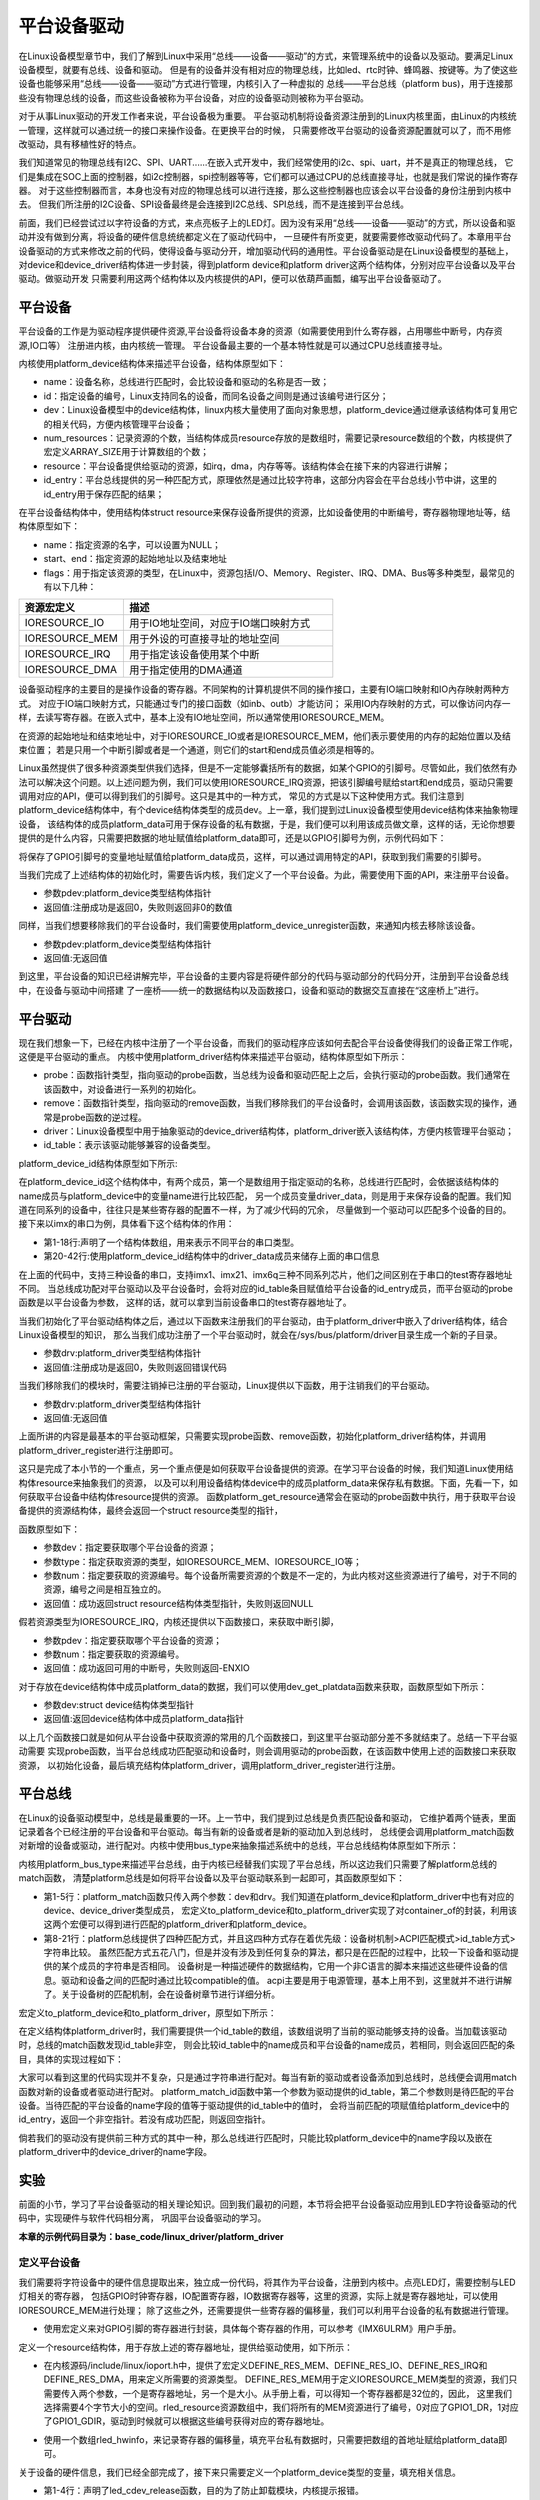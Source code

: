 .. vim: syntax=rst



平台设备驱动
==================


在Linux设备模型章节中，我们了解到Linux中采用“总线——设备——驱动”的方式，来管理系统中的设备以及驱动。要满足Linux设备模型，就要有总线、设备和驱动。
但是有的设备并没有相对应的物理总线，比如led、rtc时钟、蜂鸣器、按键等。为了使这些设备也能够采用“总线——设备——驱动”方式进行管理，内核引入了一种虚拟的
总线——平台总线（platform bus)，用于连接那些没有物理总线的设备，而这些设备被称为平台设备，对应的设备驱动则被称为平台驱动。

对于从事Linux驱动的开发工作者来说，平台设备极为重要。
平台驱动机制将设备资源注册到的Linux内核里面，由Linux的内核统一管理，这样就可以通过统一的接口来操作设备。在更换平台的时候，
只需要修改平台驱动的设备资源配置就可以了，而不用修改驱动，具有移植性好的特点。


我们知道常见的物理总线有I2C、SPI、UART......在嵌入式开发中，我们经常使用的i2c、spi、uart，并不是真正的物理总线，
它们是集成在SOC上面的控制器，如i2c控制器，spi控制器等等，它们都可以通过CPU的总线直接寻址，也就是我们常说的操作寄存器。
对于这些控制器而言，本身也没有对应的物理总线可以进行连接，那么这些控制器也应该会以平台设备的身份注册到内核中去。
但我们所注册的I2C设备、SPI设备最终是会连接到I2C总线、SPI总线，而不是连接到平台总线。


前面，我们已经尝试过以字符设备的方式，来点亮板子上的LED灯。因为没有采用“总线——设备——驱动”的方式，所以设备和驱动并没有做到分离，将设备的硬件信息统统都定义在了驱动代码中，
一旦硬件有所变更，就要需要修改驱动代码了。本章用平台设备驱动的方式来修改之前的代码，使得设备与驱动分开，增加驱动代码的通用性。平台设备驱动是在Linux设备模型的基础上，
对device和device_driver结构体进一步封装，得到platform device和platform driver这两个结构体，分别对应平台设备以及平台驱动。做驱动开发
只需要利用这两个结构体以及内核提供的API，便可以依葫芦画瓢，编写出平台设备驱动了。


平台设备
~~~~~~~~~~~~~~~~~~~~~~~~~~~~~~~~~~~~~~~~~~~~~~~~~~

平台设备的工作是为驱动程序提供硬件资源,平台设备将设备本身的资源（如需要使用到什么寄存器，占用哪些中断号，内存资源,IO口等）
注册进内核，由内核统一管理。
平台设备最主要的一个基本特性就是可以通过CPU总线直接寻址。


内核使用platform_device结构体来描述平台设备，结构体原型如下：

.. code-block:: c
   :caption: platform_device结构体(内核源码/include/linux/platform_device.h)
   :linenos:

    struct platform_device {
        const char *name;
        int id;
        struct device dev;
        u32 num_resources;
        struct resource *resource;
        const struct platform_device_id *id_entry;
        /* 省略部分成员 */
    };


- name：设备名称，总线进行匹配时，会比较设备和驱动的名称是否一致；
- id：指定设备的编号，Linux支持同名的设备，而同名设备之间则是通过该编号进行区分；
- dev：Linux设备模型中的device结构体，linux内核大量使用了面向对象思想，platform_device通过继承该结构体可复用它的相关代码，方便内核管理平台设备；
- num_resources：记录资源的个数，当结构体成员resource存放的是数组时，需要记录resource数组的个数，内核提供了宏定义ARRAY_SIZE用于计算数组的个数；
- resource：平台设备提供给驱动的资源，如irq，dma，内存等等。该结构体会在接下来的内容进行讲解；
- id_entry：平台总线提供的另一种匹配方式，原理依然是通过比较字符串，这部分内容会在平台总线小节中讲，这里的id_entry用于保存匹配的结果；


在平台设备结构体中，使用结构体struct resource来保存设备所提供的资源，比如设备使用的中断编号，寄存器物理地址等，结构体原型如下：


.. code-block:: c
    :caption: resource结构体(内核源码/include/linux/ioport.h)
    :linenos:

    /*
    * Resources are tree-like, allowing
    * nesting etc..
    */

    struct resource {
        resource_size_t start;
        resource_size_t end;
        const char *name;
        unsigned long flags;
        /* 省略部分成员 */
    };


- name：指定资源的名字，可以设置为NULL；
- start、end：指定资源的起始地址以及结束地址
- flags：用于指定该资源的类型，在Linux中，资源包括I/O、Memory、Register、IRQ、DMA、Bus等多种类型，最常见的有以下几种：

.. csv-table::  
    :header: "资源宏定义", "描述"
    :widths: 15, 30

    "IORESOURCE_IO", "用于IO地址空间，对应于IO端口映射方式"
    "IORESOURCE_MEM", "用于外设的可直接寻址的地址空间"
    "IORESOURCE_IRQ", "用于指定该设备使用某个中断"
    "IORESOURCE_DMA", "用于指定使用的DMA通道"

设备驱动程序的主要目的是操作设备的寄存器。不同架构的计算机提供不同的操作接口，主要有IO端口映射和IO內存映射两种方式。
对应于IO端口映射方式，只能通过专门的接口函数（如inb、outb）才能访问；
采用IO内存映射的方式，可以像访问内存一样，去读写寄存器。在嵌入式中，基本上没有IO地址空间，所以通常使用IORESOURCE_MEM。

在资源的起始地址和结束地址中，对于IORESOURCE_IO或者是IORESOURCE_MEM，他们表示要使用的内存的起始位置以及结束位置；
若是只用一个中断引脚或者是一个通道，则它们的start和end成员值必须是相等的。


Linux虽然提供了很多种资源类型供我们选择，但是不一定能够囊括所有的数据，如某个GPIO的引脚号。尽管如此，我们依然有办法可以解决这个问题。以上述问题为例，我们可以使用IORESOURCE_IRQ资源，把该引脚编号赋给start和end成员，驱动只需要调用对应的API，便可以得到我们的引脚号。这只是其中的一种方式，
常见的方式是以下这种使用方式。我们注意到platform_device结构体中，有个device结构体类型的成员dev。上一章，我们提到过Linux设备模型使用device结构体来抽象物理设备，
该结构体的成员platform_data可用于保存设备的私有数据，于是，我们便可以利用该成员做文章，这样的话，无论你想要提供的是什么内容，只需要把数据的地址赋值给platform_data即可，还是以GPIO引脚号为例，示例代码如下：


.. code-block:: c
    :caption: 示例代码
    :linenos: 

    unsigned int pin = 10;

    struct platform_device pdev = {
        .dev = {
            .platform_data = &pin;
        }
    }


将保存了GPIO引脚号的变量地址赋值给platform_data成员，这样，可以通过调用特定的API，获取到我们需要的引脚号。

当我们完成了上述结构体的初始化时，需要告诉内核，我们定义了一个平台设备。为此，需要使用下面的API，来注册平台设备。

.. code-block:: c
    :caption: platform_device_register函数(内核源码/drivers/base/platform.c)
    :linenos:

    int platform_device_register(struct platform_device *pdev)


- 参数pdev:platform_device类型结构体指针
- 返回值:注册成功是返回0，失败则返回非0的数值


同样，当我们想要移除我们的平台设备时，我们需要使用platform_device_unregister函数，来通知内核去移除该设备。



.. code-block:: c 
    :caption: platform_device_unregister函数(内核源码/drivers/base/platform.c)
    :linenos:

    void platform_device_unregister(struct platform_device *pdev)

- 参数pdev:platform_device类型结构体指针
- 返回值:无返回值

到这里，平台设备的知识已经讲解完毕，平台设备的主要内容是将硬件部分的代码与驱动部分的代码分开，注册到平台设备总线中，在设备与驱动中间搭建
了一座桥——统一的数据结构以及函数接口，设备和驱动的数据交互直接在“这座桥上”进行。


平台驱动
~~~~~~~~~~~~~~~~~~~~~~~~~~~~~~~~~

现在我们想象一下，已经在内核中注册了一个平台设备，而我们的驱动程序应该如何去配合平台设备使得我们的设备正常工作呢，这便是平台驱动的重点。
内核中使用platform_driver结构体来描述平台驱动，结构体原型如下所示：


.. code-block:: c
    :caption: platform_driver结构体(内核源码/include/platform_device.h)
    :linenos:

    struct platform_driver {

        int (*probe)(struct platform_device *);
        int (*remove)(struct platform_device *);
        struct device_driver driver;
        const struct platform_device_id *id_table;

    };



- probe：函数指针类型，指向驱动的probe函数，当总线为设备和驱动匹配上之后，会执行驱动的probe函数。我们通常在该函数中，对设备进行一系列的初始化。
- remove：函数指针类型，指向驱动的remove函数，当我们移除我们的平台设备时，会调用该函数，该函数实现的操作，通常是probe函数的逆过程。
- driver：Linux设备模型中用于抽象驱动的device_driver结构体，platform_driver嵌入该结构体，方便内核管理平台驱动；
- id_table：表示该驱动能够兼容的设备类型。



platform_device_id结构体原型如下所示:

.. code-block:: c
    :caption: id_table结构体(内核源码/include/linux/mod_devicetable.h)
    :linenos:

    struct platform_device_id {
        char name[PLATFORM_NAME_SIZE];
        kernel_ulong_t driver_data;

    };


在platform_device_id这个结构体中，有两个成员，第一个是数组用于指定驱动的名称，总线进行匹配时，会依据该结构体的name成员与platform_device中的变量name进行比较匹配，
另一个成员变量driver_data，则是用于来保存设备的配置。我们知道在同系列的设备中，往往只是某些寄存器的配置不一样，为了减少代码的冗余，
尽量做到一个驱动可以匹配多个设备的目的。接下来以imx的串口为例，具体看下这个结构体的作用：


.. code-block:: c
    :caption: 示例代码(内核源码/drivers/tty/serial/imx.c)
    :linenos:

    static struct imx_uart_data imx_uart_devdata[] = {

        [IMX1_UART] = {
            .uts_reg = IMX1_UTS,
            .devtype = IMX1_UART,
        },

        [IMX21_UART] = {
            .uts_reg = IMX21_UTS,
            .devtype = IMX21_UART,
        },

        [IMX6Q_UART] = {
            .uts_reg = IMX21_UTS,
            .devtype = IMX6Q_UART,
        },

    };


    static struct platform_device_id imx_uart_devtype[] = {

        {
            .name = "imx1-uart",
            .driver_data = (kernel_ulong_t) &imx_uart_devdata[IMX1_UART],
        }, 

        {
            .name = "imx21-uart",
            .driver_data = (kernel_ulong_t) &imx_uart_devdata[IMX21_UART],
        }, 

        {
            .name = "imx6q-uart",
            .driver_data = (kernel_ulong_t) &imx_uart_devdata[IMX6Q_UART],

        }, 
        
        {
            /* sentinel */

        }

    };

- 第1-18行:声明了一个结构体数组，用来表示不同平台的串口类型。
- 第20-42行:使用platform_device_id结构体中的driver_data成员来储存上面的串口信息

在上面的代码中，支持三种设备的串口，支持imx1、imx21、imx6q三种不同系列芯片，他们之间区别在于串口的test寄存器地址不同。
当总线成功配对平台驱动以及平台设备时，会将对应的id_table条目赋值给平台设备的id_entry成员，而平台驱动的probe函数是以平台设备为参数，
这样的话，就可以拿到当前设备串口的test寄存器地址了。


当我们初始化了平台驱动结构体之后，通过以下函数来注册我们的平台驱动，由于platform_driver中嵌入了driver结构体，结合Linux设备模型的知识，
那么当我们成功注册了一个平台驱动时，就会在/sys/bus/platform/driver目录生成一个新的子目录。

.. code-block:: c 
    :caption: platform_driver_register函数
    :linenos:

    int platform_driver_register(struct platform_driver *drv);

- 参数drv:platform_driver类型结构体指针
- 返回值:注册成功是返回0，失败则返回错误代码


当我们移除我们的模块时，需要注销掉已注册的平台驱动，Linux提供以下函数，用于注销我们的平台驱动。

.. code-block:: c 
    :caption: platform_driver_unregister函数(内核源码/drivers/base/platform.c)
    :linenos:

    void platform_driver_unregister(struct platform_driver *drv);

- 参数drv:platform_driver类型结构体指针
- 返回值:无返回值

上面所讲的内容是最基本的平台驱动框架，只需要实现probe函数、remove函数，初始化platform_driver结构体，并调用platform_driver_register进行注册即可。


这只是完成了本小节的一个重点，另一个重点便是如何获取平台设备提供的资源。在学习平台设备的时候，我们知道Linux使用结构体resource来抽象我们的资源，
以及可以利用设备结构体device中的成员platform_data来保存私有数据。下面，先看一下，如何获取平台设备中结构体resource提供的资源。
函数platform_get_resource通常会在驱动的probe函数中执行，用于获取平台设备提供的资源结构体，最终会返回一个struct resource类型的指针，

函数原型如下：

.. code-block:: c
    :caption: platform_get_resource函数
    :linenos:

    struct resource *platform_get_resource(struct platform_device *dev, unsigned int type, unsigned int num);



- 参数dev：指定要获取哪个平台设备的资源；
- 参数type：指定获取资源的类型，如IORESOURCE_MEM、IORESOURCE_IO等；
- 参数num：指定要获取的资源编号。每个设备所需要资源的个数是不一定的，为此内核对这些资源进行了编号，对于不同的资源，编号之间是相互独立的。
- 返回值：成功返回struct resource结构体类型指针，失败则返回NULL


假若资源类型为IORESOURCE_IRQ，内核还提供以下函数接口，来获取中断引脚，



.. code-block:: c 
    :caption: platform_get_irq函数
    :linenos:

    int platform_get_irq(struct platform_device *pdev, unsigned int num)

- 参数pdev：指定要获取哪个平台设备的资源；
- 参数num：指定要获取的资源编号。
- 返回值：成功返回可用的中断号，失败则返回-ENXIO


对于存放在device结构体中成员platform_data的数据，我们可以使用dev_get_platdata函数来获取，函数原型如下所示：

.. code-block:: c 
    :caption: dev_get_platdata函数
    :linenos:

    static inline void *dev_get_platdata(const struct device *dev)
    {
        return dev->platform_data;
    }

- 参数dev:struct device结构体类型指针
- 返回值:返回device结构体中成员platform_data指针



以上几个函数接口就是如何从平台设备中获取资源的常用的几个函数接口，到这里平台驱动部分差不多就结束了。总结一下平台驱动需要
实现probe函数，当平台总线成功匹配驱动和设备时，则会调用驱动的probe函数，在该函数中使用上述的函数接口来获取资源，
以初始化设备，最后填充结构体platform_driver，调用platform_driver_register进行注册。



平台总线
~~~~~~~~~~~~~~~~~~~~~~~~~~~

在Linux的设备驱动模型中，总线是最重要的一环。上一节中，我们提到过总线是负责匹配设备和驱动，
它维护着两个链表，里面记录着各个已经注册的平台设备和平台驱动。每当有新的设备或者是新的驱动加入到总线时，
总线便会调用platform_match函数对新增的设备或驱动，进行配对。内核中使用bus_type来抽象描述系统中的总线，平台总线结构体原型如下所示：


.. code-block:: c
    :caption: platform_bus_type结构体(内核源码/driver/base/platform.c)
    :linenos:

    struct bus_type platform_bus_type = {

        .name		= "platform",
        .dev_groups	= platform_dev_groups,
        .match		= platform_match,
        .uevent		= platform_uevent,
        .pm		= &platform_dev_pm_ops,

    };

    EXPORT_SYMBOL_GPL(platform_bus_type);


内核用platform_bus_type来描述平台总线，由于内核已经替我们实现了平台总线，所以这边我们只需要了解platform总线的match函数，
清楚platform总线是如何将平台设备以及平台驱动联系到一起即可，其函数原型如下：


.. code-block:: c
    :caption: platform_match函数(内核源码/driver/base/platform.c)
    :linenos:

    static int platform_match(struct device *dev, struct device_driver *drv)
    {

        struct platform_device *pdev = to_platform_device(dev);
        struct platform_driver *pdrv = to_platform_driver(drv);

        /* When driver_override is set, only bind to the matching driver */
        if (pdev->driver_override)
            return !strcmp(pdev->driver_override, drv->name);

        /* Attempt an OF style match first */
        if (of_driver_match_device(dev, drv))
            return 1;

        /* Then try ACPI style match */
        if (acpi_driver_match_device(dev, drv))
            return 1;

        /* Then try to match against the id table */
        if (pdrv->id_table)
            return platform_match_id(pdrv->id_table, pdev) != NULL;

        /* fall-back to driver name match */
        return (strcmp(pdev->name, drv->name) == 0);

    }

- 第1-5行：platform_match函数只传入两个参数：dev和drv。我们知道在platform_device和platform_driver中也有对应的device、device_driver类型成员，
  宏定义to_platform_device和to_platform_driver实现了对container_of的封装，利用该这两个宏便可以得到进行匹配的platform_driver和platform_device。

- 第8-21行：platform总线提供了四种匹配方式，并且这四种方式存在着优先级：设备树机制>ACPI匹配模式>id_table方式>字符串比较。
  虽然匹配方式五花八门，但是并没有涉及到任何复杂的算法，都只是在匹配的过程中，比较一下设备和驱动提供的某个成员的字符串是否相同。
  设备树是一种描述硬件的数据结构，它用一个非C语言的脚本来描述这些硬件设备的信息。驱动和设备之间的匹配时通过比较compatible的值。
  acpi主要是用于电源管理，基本上用不到，这里就并不进行讲解了。关于设备树的匹配机制，会在设备树章节进行详细分析。


宏定义to_platform_device和to_platform_driver，原型如下所示：

.. code-block:: c
    :caption: to_platform_xxx宏定义(内核源码/include/linux/platform_device.h)
    :linenos:

    #define to_platform_device(x)     (container_of((x), struct platform_device, dev)
    #define to_platform_driver(drv)   (container_of((drv), struct platform_driver, driver))



在定义结构体platform_driver时，我们需要提供一个id_table的数组，该数组说明了当前的驱动能够支持的设备。当加载该驱动时，总线的match函数发现id_table非空，
则会比较id_table中的name成员和平台设备的name成员，若相同，则会返回匹配的条目，具体的实现过程如下：

.. code-block:: c
    :caption: platform_match_id函数(内核源码/drivers/base/platform.c)
    :linenos:

    static const struct platform_device_id *platform_match_id(
                const struct platform_device_id *id,
                struct platform_device *pdev)

    {
        while (id->name[0]) {
            if (strcmp(pdev->name, id->name) == 0) {
                pdev->id_entry = id;
                return id;
            }
            id++;
        }
        return NULL;
    }

大家可以看到这里的代码实现并不复杂，只是通过字符串进行配对。每当有新的驱动或者设备添加到总线时，总线便会调用match函数对新的设备或者驱动进行配对。
platform_match_id函数中第一个参数为驱动提供的id_table，第二个参数则是待匹配的平台设备。当待匹配的平台设备的name字段的值等于驱动提供的id_table中的值时，
会将当前匹配的项赋值给platform_device中的id_entry，返回一个非空指针。若没有成功匹配，则返回空指针。



.. image:: ./media/id_table_match.jpg
   :align: center
   :alt: 驱动和设备匹配过程



倘若我们的驱动没有提供前三种方式的其中一种，那么总线进行匹配时，只能比较platform_device中的name字段以及嵌在platform_driver中的device_driver的name字段。


.. image:: ./media/name_match.jpg
   :align: center
   :alt: 名称匹配方式




实验
~~~~~~~~~~~~~

前面的小节，学习了平台设备驱动的相关理论知识。回到我们最初的问题，本节将会把平台设备驱动应用到LED字符设备驱动的代码中，实现硬件与软件代码相分离，
巩固平台设备驱动的学习。

**本章的示例代码目录为：base_code/linux_driver/platform_driver**

定义平台设备
---------------

我们需要将字符设备中的硬件信息提取出来，独立成一份代码，将其作为平台设备，注册到内核中。点亮LED灯，需要控制与LED灯相关的寄存器，
包括GPIO时钟寄存器，IO配置寄存器，IO数据寄存器等，这里的资源，实际上就是寄存器地址，可以使用IORESOURCE_MEM进行处理；
除了这些之外，还需要提供一些寄存器的偏移量，我们可以利用平台设备的私有数据进行管理。

.. code-block:: c
    :caption: 寄存器宏定义(位于../base_code/linux_driver/platform_driver/led_pdev.c)
    :linenos:

    #define CCM_CCGR1                               0x020C406C	//时钟控制寄存器
    #define IOMUXC_SW_MUX_CTL_PAD_GPIO1_IO04        0x020E006C	//GPIO1_04复用功能选择寄存器
    #define IOMUXC_SW_PAD_CTL_PAD_GPIO1_IO04        0x020E02F8	//PAD属性设置寄存器
    #define GPIO1_GDIR                              0x0209C004	//GPIO方向设置寄存器（输入或输出）
    #define GPIO1_DR                                0x0209C000	//GPIO输出状态寄存器

    #define CCM_CCGR3                               0x020C4074
    #define GPIO4_GDIR                              0x020A8004
    #define GPIO4_DR                                0x020A8000

    #define IOMUXC_SW_MUX_CTL_PAD_GPIO4_IO020       0x020E01E0
    #define IOMUXC_SW_PAD_CTL_PAD_GPIO4_IO020       0x020E046C

    #define IOMUXC_SW_MUX_CTL_PAD_GPIO4_IO019       0x020E01DC
    #define IOMUXC_SW_PAD_CTL_PAD_GPIO4_IO019       0x020E0468

- 使用宏定义来对GPIO引脚的寄存器进行封装，具体每个寄存器的作用，可以参考《IMX6ULRM》用户手册。


定义一个resource结构体，用于存放上述的寄存器地址，提供给驱动使用，如下所示：

.. code-block:: c
    :caption: 定义资源数组(位于../base_code/linux_driver/platform_driver/led_pdev.c)
    :linenos: 

    static struct resource rled_resource[] = {
        [0] = DEFINE_RES_MEM(GPIO1_DR, 4),
        [1] = DEFINE_RES_MEM(GPIO1_GDIR, 4),
        [2] = DEFINE_RES_MEM(IOMUXC_SW_MUX_CTL_PAD_GPIO1_IO04, 4),
        [3] = DEFINE_RES_MEM(CCM_CCGR1, 4),
        [4] = DEFINE_RES_MEM(IOMUXC_SW_PAD_CTL_PAD_GPIO1_IO04, 4),
    };

- 在内核源码/include/linux/ioport.h中，提供了宏定义DEFINE_RES_MEM、DEFINE_RES_IO、DEFINE_RES_IRQ和DEFINE_RES_DMA，用来定义所需要的资源类型。
  DEFINE_RES_MEM用于定义IORESOURCE_MEM类型的资源，我们只需要传入两个参数，一个是寄存器地址，另一个是大小。从手册上看，可以得知一个寄存器都是32位的，因此，
  这里我们选择需要4个字节大小的空间。rled_resource资源数组中，我们将所有的MEM资源进行了编号，0对应了GPIO1_DR，1对应了GPIO1_GDIR，驱动到时候就可以根据这些编号获得对应的寄存器地址。


.. code-block:: c
    :caption: 定义平台设备的私有数据(位于../base_code/linux_driver/platform_driver/led_pdev.c)
    :linenos: 

    unsigned int rled_hwinfo[2] = { 4, 26 };

- 使用一个数组rled_hwinfo，来记录寄存器的偏移量，填充平台私有数据时，只需要把数组的首地址赋给platform_data即可。


关于设备的硬件信息，我们已经全部完成了，接下来只需要定义一个platform_device类型的变量，填充相关信息。

.. code-block:: c
    :caption: 定义平台设备(位于../base_code/linux_driver/platform_driver/led_pdev.c)
    :linenos: 

    static int led_cdev_release(struct inode *inode, struct file *filp)
    {
        return 0;
    }

    /* red led device */ 
    static struct platform_device rled_pdev = {
        .name = "led_pdev",
        .id = 0,
        .num_resources = ARRAY_SIZE(rled_resource),
        .resource = rled_resource,
        .dev = {
            .release = led_release,
            .platform_data = rled_hwinfo,
            },

    };

- 第1-4行：声明了led_cdev_release函数，目的为了防止卸载模块，内核提示报错。
- 第7-9行：定义了一个设备名为“led_pdev”的设备，这里的名字确保要和驱动的名称保持一致，否则就会导致匹配失败。id编号设置为0，驱动会利用该编号来注册设备。
- 第10-11行：将上面实现好的rled_resource数组赋值给resource成员，同时，我们还需要指定资源的数量，内核提供了宏定义ARRAY_SIZE，用于计算数组长度，
  因此，num_resources直接赋值为ARRAY_SIZE(rled_resource)。
- 第12-15行：对dev中的成员进行赋值，将rled_hwinfo存储到platform_data中。


最后，只需要在模块加载的函数中调用platform_device_register函数，这样，当加载该内核模块时，新的平台设备就会被注册到内核中去，实现方式如下：

.. code-block:: c
    :caption: 模块初始化(位于../base_code/linux_driver/platform_driver/led_pdev.c)
    :linenos:


    static __init int led_pdev_init(void)
    {
        printk("pdev init\n");
        platform_device_register(&rled_pdev);
        return 0;

    }
    module_init(led_pdev_init);


    static __exit void led_pdev_exit(void)
    {
        printk("pdev exit\n");
        platform_device_unregister(&rled_pdev);

    }
    module_exit(led_pdev_exit);


    MODULE_AUTHOR("Embedfire");
    MODULE_LICENSE("GPL");
    MODULE_DESCRIPTION("the example for platform driver");

- 第1-8行：实现模块的入口函数，打印信息并注册平台设备
- 第10-16行：实现模块的出口函数，打印信息并注销设备
- 第18-20行：模块遵守协议以及一些模块信息

这样，我们就实现了一个新的设备，只需要在开发板上加载该模块，平台总线下就会挂载我们LED灯的平台设备。



定义平台驱动
-------------------

我们已经注册了一个新的平台设备，驱动只需要提取该设备提供的资源，并提供相应的操作方式即可。这里我们仍然采用字符设备来控制我们的LED灯，
想必大家对于LED灯字符设备的代码已经很熟悉了，对于这块的代码就不做详细介绍了，让我们把重点放在平台驱动上。

我们驱动提供id_table的方式，来匹配设备。我们定义一个platform_device_id类型的变量led_pdev_ids，说明驱动支持哪些设备，
这里我们只支持一个设备，名称为led_pdev，要与平台设备提供的名称保持一致。

.. code-block:: c
    :caption: id_table(位于../base_code/linux_driver/platform_driver/led_pdrv.c)
    :linenos: 

    static struct platform_device_id led_pdev_ids[] = {
        {.name = "led_pdev"},
        {}
    };
    MODULE_DEVICE_TABLE(platform, led_pdev_ids);

- 这块代码提供了驱动支持哪些设备

这仅仅完成了第一个内容，这是总线进行匹配时所需要的内容。而在匹配成功之后，驱动需要去提取设备的资源，
这部分工作都是在probe函数中完成。由于我们采用字符设备的框架，因此，在probe过程，还需要完成字符设备的注册等工作，具体实现的代码如下：

.. code-block:: c
    :caption: led_pdrv_probe函数(位于../base_code/linux_driver/platform_driver/led_pdrv.c)
    :linenos: 

    struct led_data {
        unsigned int led_pin;
        unsigned int clk_regshift;

        unsigned int __iomem *va_dr;
        unsigned int __iomem *va_gdir;
        unsigned int __iomem *va_iomuxc_mux;
        unsigned int __iomem *va_ccm_ccgrx;
        unsigned int __iomem *va_iomux_pad;	

        struct cdev led_cdev;
    };    


    static int led_pdrv_probe(struct platform_device *pdev)
    {
        struct led_data *cur_led;
        unsigned int *led_hwinfo;

        
        struct resource *mem_dr;
        struct resource *mem_gdir;
        struct resource *mem_iomuxc_mux;
        struct resource *mem_ccm_ccgrx;
        struct resource *mem_iomux_pad; 	

        dev_t cur_dev;
        int ret = 0;

        printk("led platform driver probe\n");

        //第一步：提取平台设备提供的资源
        cur_led = devm_kzalloc(&pdev->dev, sizeof(struct led_data), GFP_KERNEL);
        if(!cur_led)
            return -ENOMEM;

        led_hwinfo = devm_kzalloc(&pdev->dev, sizeof(unsigned int)*2, GFP_KERNEL);
        if(!led_hwinfo)
            return -ENOMEM;

        /* get the pin for led and the reg's shift */
        led_hwinfo = dev_get_platdata(&pdev->dev);
        cur_led->led_pin = led_hwinfo[0];
        cur_led->clk_regshift = led_hwinfo[1];

        /* get platform resource */
        mem_dr = platform_get_resource(pdev, IORESOURCE_MEM, 0);
        mem_gdir = platform_get_resource(pdev, IORESOURCE_MEM, 1);
        mem_iomuxc_mux = platform_get_resource(pdev, IORESOURCE_MEM, 2);
        mem_ccm_ccgrx = platform_get_resource(pdev, IORESOURCE_MEM, 3);
        mem_iomux_pad = platform_get_resource(pdev, IORESOURCE_MEM, 4);



        cur_led->va_dr =
            devm_ioremap(&pdev->dev, mem_dr->start, resource_size(mem_dr));

        cur_led->va_gdir =
            devm_ioremap(&pdev->dev, mem_gdir->start, resource_size(mem_gdir));

        cur_led->va_iomuxc_mux =
            devm_ioremap(&pdev->dev, mem_iomuxc_mux->start,resource_size(mem_iomuxc_mux));

        cur_led->va_ccm_ccgrx =
            devm_ioremap(&pdev->dev, mem_ccm_ccgrx->start,
                resource_size(mem_ccm_ccgrx));

        cur_led->va_iomux_pad =
            devm_ioremap(&pdev->dev, mem_iomux_pad->start,resource_size(mem_iomux_pad));

        //第二步：注册字符设备
        cur_dev = MKDEV(DEV_MAJOR, pdev->id);

        register_chrdev_region(cur_dev, 1, "led_cdev");
        cdev_init(&cur_led->led_cdev, &led_cdev_fops);

        ret = cdev_add(&cur_led->led_cdev, cur_dev, 1);
        if(ret < 0)
        {
            printk("fail to add cdev\n");
            goto add_err;
        }

        device_create(my_led_class, NULL, cur_dev, NULL, DEV_NAME "%d", pdev->id);

        /* save as drvdata */ 
        platform_set_drvdata(pdev, cur_led);
        return 0;

    add_err:
        unregister_chrdev_region(cur_dev, 1);
        return ret;

    }

- 第1-12行：仍然使用结构体led_data来管理我们LED灯的硬件信息。
- 第31-38行：使用devm_kzalloc函数申请cur_led和led_hwinfo结构体内存大小。
- 第41-43行：使用dev_get_platdata函数获取私有数据，得到LED灯的寄存器偏移量，并赋值给cur_led->led_pin和cur_led->clk_regshift。
- 第46-50行：利用函数platform_get_resource可以获取到各个寄存器的地址。
- 第52-66行：在内核中，这些地址并不能够直接使用，使用devm_ioremap将获取到的寄存器地址转化为虚拟地址，到这里我们就完成了提取资源的工作了。
- 第69-81行：就需要注册一个LED字符设备了。开发板上板载了三个LED灯，在rled_pdev结构体中，我们指定了红灯的ID号为0，我们可以利用该id号，
  来作为字符设备的次设备号，用于区分不同的LED灯。使用MKDEV宏定义来创建一个设备编号，再调用register_chrdev_region、cdev_init、cdev_add等函数来注册字符设备。
- 第84行：使用platform_set_drvdata函数，将LED数据信息存入在平台驱动结构体中pdev->dev->driver_data中。


当驱动的内核模块被卸载时，我们需要将注册的驱动注销，相应的字符设备也同样需要注销，具体的实现代码如下：

.. code-block:: c
    :caption: led_pdrv_remove函数(位于../base_code/linux_driver/platform_driver/led_pdrv.c)
    :linenos: 

    static int led_pdrv_remove(struct platform_device *pdev)
    {
        dev_t cur_dev; 
        struct led_data *cur_data = platform_get_drvdata(pdev);

        printk("led platform driver remove\n");

        cur_dev = MKDEV(DEV_MAJOR, pdev->id);
        cdev_del(&cur_data->led_cdev);
        device_destroy(my_led_class, cur_dev);
        unregister_chrdev_region(cur_dev, 1);

        return 0;

    }

- 第4行：在probe函数中调用了platform_set_drvdata，将当前的LED灯数据结构体保存到pdev的driver_data成员中，
  在这里调用platform_get_drvdata，获取当前LED灯对应的结构体，该结构体中包含了字符设备。
- 第8-11行：，调用cdev_del删除对应的字符设备，删除/dev目录下的设备，则调用函数device_destroy，最后使用函数unregister_chrdev_region，
  注销掉当前的字符设备编号。



关于操作LED灯字符设备的方式，实现方式如下，这里只做简单介绍，具体介绍可以参阅LED灯字符设备章节的内容。

.. code-block:: c
    :caption: led灯的字符设备框架(位于../base_code/linux_driver/platform_driver/led_pdrv.c)
    :linenos: 

    static int led_cdev_open(struct inode *inode, struct file *filp)
    {
        printk("%s\n", __func__);

        struct led_data *cur_led = container_of(inode->i_cdev, struct led_data, led_cdev);
        unsigned int val = 0;


        val = readl(cur_led->va_ccm_ccgrx);
        val &= ~(3 << cur_led->clk_regshift);
        val |= (3 << cur_led->clk_regshift);
        writel(val, cur_led->va_ccm_ccgrx);

        writel(5, cur_led->va_iomuxc_mux);
        writel(0x1F838, cur_led->va_iomux_pad);

        val = readl(cur_led->va_gdir);
        val &= ~(1 << cur_led->led_pin);
        val |= (1 << cur_led->led_pin);
        writel(val, cur_led->va_gdir);


        val = readl(cur_led->va_dr);
        val |= (0x01 << cur_led->led_pin);
        writel(val, cur_led->va_dr);

        filp->private_data = cur_led;

        return 0;

    }

    static int led_cdev_release(struct inode *inode, struct file *filp)
    {
        return 0;
    }


    static ssize_t led_cdev_write(struct file *filp, const char __user * buf,
                    size_t count, loff_t * ppos)
    {
        unsigned long val = 0;
        unsigned long ret = 0;
        int tmp = count;

        struct led_data *cur_led = (struct led_data *)filp->private_data;
        kstrtoul_from_user(buf, tmp, 10, &ret);
        val = readl(cur_led->va_dr);

        if (ret == 0)
            val &= ~(0x01 << cur_led->led_pin);
        else
            val |= (0x01 << cur_led->led_pin);

        writel(val, cur_led->va_dr);
        *ppos += tmp;
        return tmp;

    }

    static struct file_operations led_cdev_fops = {
        .open = led_cdev_open,
        .release = led_cdev_release,
        .write = led_cdev_write,

    };

- 第1-29行是led_cdev_open函数的内容主要就是对硬件进行初始化。
- 第31-34行的led_cdev_release函数的作用是为了防止警告产生。
- 第36-54行对GPIO引脚进行置位控制
- 第58-63行，对file_operations结构体进行填充


最后，我们只需要将我们实现好的内容，填充到platform_driver类型的结构体，并使用platform_driver_register函数注册即可。


.. code-block:: c
    :caption: 注册平台驱动(位于../base_code/linux_driver/platform_driver/led_pdrv.c)
    :linenos: 

    static struct platform_driver led_pdrv = {    
        .probe = led_pdrv_probe,
        .remove = led_pdrv_remove,
        .driver.name = "led_pdev",
        .id_table = led_pdev_ids,
    };


    static __init int led_pdrv_init(void)
    {

        printk("led platform driver init\n");

        my_led_class = class_create(THIS_MODULE, "my_leds");
        platform_driver_register(&led_pdrv);

        return 0;
    }
    module_init(led_pdrv_init);


    static __exit void led_pdrv_exit(void)
    {
        printk("led platform driver exit\n");	

        platform_driver_unregister(&led_pdrv);
        class_destroy(my_led_class);
    }
    module_exit(led_pdrv_exit);


    MODULE_AUTHOR("Embedfire");
    MODULE_LICENSE("GPL");
    MODULE_DESCRIPTION("the example for platform driver");

- 第1-6行，在led_pdrv中定义了两种匹配模式，在平台总线匹配过程中，只会根据id_table中的name值进行匹配，若和平台设备的name值相等，则表示匹配成功；
  反之，则匹配不成功，表明当前内核没有该驱动能够支持的设备。
- 第8-18行，调用函数class_create，来创建一个led类，并且调用函数platform_driver_register，注册我们的平台驱动结构体，这样当加载该内核模块时，
  就会有新的平台驱动加入到内核中。
- 第20-27行，注销函数led_pdrv_exit，则是初始化函数的逆过程。


编译led_pdrv.c和led_pdev.c的Makefile如下所示，编写该Makefile时，只需要根据实际情况修改变量KERNEL_DIR和obj-m即可。

.. code-block:: makefile
   :caption: Makefile(位于../base_code/linux_driver/platform_driver/Makefile)
   :linenos:  

    KERNEL_DIR = /home/embedfire/linux4.19

    obj-m := led_pdev.o led_pdrv.o

    all:modules
    modules clean:
        $(MAKE) -C $(KERNEL_DIR) M=$(shell pwd) $@



实验结果
-------------------

教程中为了节省篇幅，只列举了一个led灯，配套的例程中提供了三个LED的代码。当我们运行命令“insmod led_pdev.ko”后，
可以在/sys/bus/platform/devices下看到我们注册的LED灯设备，共有三个，后面的数字0、1、2对应了平台设备结构体的id编号。


.. image:: ./media/led_devices.jpg
   :align: center
   :alt: led灯设备


执行命令“insmod led_pdrv.ko”，加载LED的平台驱动。在运行命令“dmesg|tail"来查看内核打印信息，可以看到打印了三次probe，分别对应了三个LED灯设备。

.. image:: ./media/result.jpg
   :align: center
   :alt: led灯设备


通过驱动代码，最后会在/dev下创建三个LED灯设备，分别为led0、led1、led2，可以使用echo命令来测试我们的LED驱动是否正常。
以红灯（/dev/led0）为例，我们使用命令“echo 0 > /dev/led0”可控制红灯亮，命令“echo 1 > /dev/led0”可控制红灯亮，